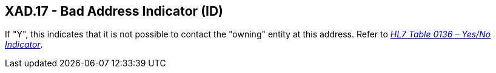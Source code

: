 == XAD.17 - Bad Address Indicator (ID)

[datatype-definition]
If "Y", this indicates that it is not possible to contact the "owning" entity at this address. Refer to file:///E:\V2\v2.9%20final%20Nov%20from%20Frank\V29_CH02C_Tables.docx#HL70136[_HL7 Table 0136 – Yes/No Indicator_].

